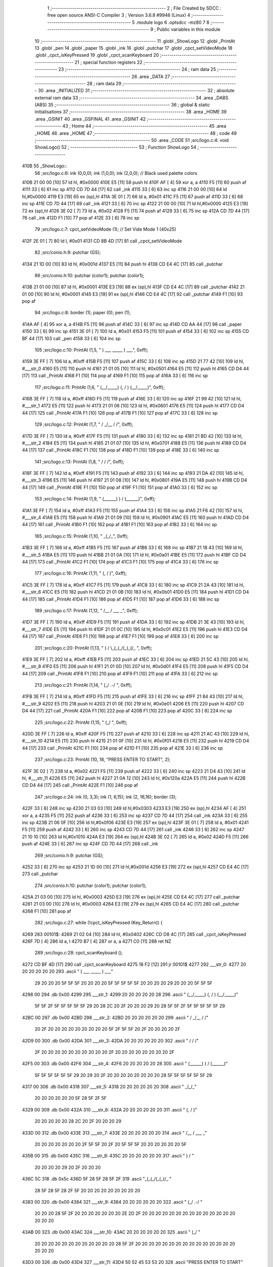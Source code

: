                               1 ;--------------------------------------------------------
                              2 ; File Created by SDCC : free open source ANSI-C Compiler
                              3 ; Version 3.6.8 #9946 (Linux)
                              4 ;--------------------------------------------------------
                              5 	.module logo
                              6 	.optsdcc -mz80
                              7 	
                              8 ;--------------------------------------------------------
                              9 ; Public variables in this module
                             10 ;--------------------------------------------------------
                             11 	.globl _ShowLogo
                             12 	.globl _PrintAt
                             13 	.globl _pen
                             14 	.globl _paper
                             15 	.globl _ink
                             16 	.globl _putchar
                             17 	.globl _cpct_setVideoMode
                             18 	.globl _cpct_isKeyPressed
                             19 	.globl _cpct_scanKeyboard
                             20 ;--------------------------------------------------------
                             21 ; special function registers
                             22 ;--------------------------------------------------------
                             23 ;--------------------------------------------------------
                             24 ; ram data
                             25 ;--------------------------------------------------------
                             26 	.area _DATA
                             27 ;--------------------------------------------------------
                             28 ; ram data
                             29 ;--------------------------------------------------------
                             30 	.area _INITIALIZED
                             31 ;--------------------------------------------------------
                             32 ; absolute external ram data
                             33 ;--------------------------------------------------------
                             34 	.area _DABS (ABS)
                             35 ;--------------------------------------------------------
                             36 ; global & static initialisations
                             37 ;--------------------------------------------------------
                             38 	.area _HOME
                             39 	.area _GSINIT
                             40 	.area _GSFINAL
                             41 	.area _GSINIT
                             42 ;--------------------------------------------------------
                             43 ; Home
                             44 ;--------------------------------------------------------
                             45 	.area _HOME
                             46 	.area _HOME
                             47 ;--------------------------------------------------------
                             48 ; code
                             49 ;--------------------------------------------------------
                             50 	.area _CODE
                             51 ;src/logo.c:4: void ShowLogo()
                             52 ;	---------------------------------
                             53 ; Function ShowLogo
                             54 ; ---------------------------------
   410B                      55 _ShowLogo::
                             56 ;src/logo.c:6: ink (0,0,0); ink (1,0,0); ink (2,0,0);    // Black used palette colors
   410B 21 00 00      [10]   57 	ld	hl, #0x0000
   410E E5            [11]   58 	push	hl
   410F AF            [ 4]   59 	xor	a, a
   4110 F5            [11]   60 	push	af
   4111 33            [ 6]   61 	inc	sp
   4112 CD 7D 44      [17]   62 	call	_ink
   4115 33            [ 6]   63 	inc	sp
   4116 21 00 00      [10]   64 	ld	hl,#0x0000
   4119 E3            [19]   65 	ex	(sp),hl
   411A 3E 01         [ 7]   66 	ld	a, #0x01
   411C F5            [11]   67 	push	af
   411D 33            [ 6]   68 	inc	sp
   411E CD 7D 44      [17]   69 	call	_ink
   4121 33            [ 6]   70 	inc	sp
   4122 21 00 00      [10]   71 	ld	hl,#0x0000
   4125 E3            [19]   72 	ex	(sp),hl
   4126 3E 02         [ 7]   73 	ld	a, #0x02
   4128 F5            [11]   74 	push	af
   4129 33            [ 6]   75 	inc	sp
   412A CD 7D 44      [17]   76 	call	_ink
   412D F1            [10]   77 	pop	af
   412E 33            [ 6]   78 	inc	sp
                             79 ;src/logo.c:7: cpct_setVideoMode (1);                    // Set Vide Mode 1 (40x25)
   412F 2E 01         [ 7]   80 	ld	l, #0x01
   4131 CD 8B 4D      [17]   81 	call	_cpct_setVideoMode
                             82 ;src/conio.h:9: putchar (GS);
   4134 21 1D 00      [10]   83 	ld	hl, #0x001d
   4137 E5            [11]   84 	push	hl
   4138 CD E4 4C      [17]   85 	call	_putchar
                             86 ;src/conio.h:10: putchar (color1); putchar (color1);
   413B 21 01 00      [10]   87 	ld	hl, #0x0001
   413E E3            [19]   88 	ex	(sp),hl
   413F CD E4 4C      [17]   89 	call	_putchar
   4142 21 01 00      [10]   90 	ld	hl, #0x0001
   4145 E3            [19]   91 	ex	(sp),hl
   4146 CD E4 4C      [17]   92 	call	_putchar
   4149 F1            [10]   93 	pop	af
                             94 ;src/logo.c:8: border (1); paper (0); pen (1);
   414A AF            [ 4]   95 	xor	a, a
   414B F5            [11]   96 	push	af
   414C 33            [ 6]   97 	inc	sp
   414D CD AA 44      [17]   98 	call	_paper
   4150 33            [ 6]   99 	inc	sp
   4151 3E 01         [ 7]  100 	ld	a, #0x01
   4153 F5            [11]  101 	push	af
   4154 33            [ 6]  102 	inc	sp
   4155 CD BF 44      [17]  103 	call	_pen
   4158 33            [ 6]  104 	inc	sp
                            105 ;src/logo.c:10: PrintAt (1,5, "      )   ___    _____    )   ___", 0xff);
   4159 3E FF         [ 7]  106 	ld	a, #0xff
   415B F5            [11]  107 	push	af
   415C 33            [ 6]  108 	inc	sp
   415D 21 77 42      [10]  109 	ld	hl, #___str_0
   4160 E5            [11]  110 	push	hl
   4161 21 01 05      [10]  111 	ld	hl, #0x0501
   4164 E5            [11]  112 	push	hl
   4165 CD D4 44      [17]  113 	call	_PrintAt
   4168 F1            [10]  114 	pop	af
   4169 F1            [10]  115 	pop	af
   416A 33            [ 6]  116 	inc	sp
                            117 ;src/logo.c:11: PrintAt (1,6, "     (__/_____) (, /   ) (__/_____)", 0xff);
   416B 3E FF         [ 7]  118 	ld	a, #0xff
   416D F5            [11]  119 	push	af
   416E 33            [ 6]  120 	inc	sp
   416F 21 99 42      [10]  121 	ld	hl, #___str_1
   4172 E5            [11]  122 	push	hl
   4173 21 01 06      [10]  123 	ld	hl, #0x0601
   4176 E5            [11]  124 	push	hl
   4177 CD D4 44      [17]  125 	call	_PrintAt
   417A F1            [10]  126 	pop	af
   417B F1            [10]  127 	pop	af
   417C 33            [ 6]  128 	inc	sp
                            129 ;src/logo.c:12: PrintAt (1,7, "       /         _/__ /    /", 0xff);
   417D 3E FF         [ 7]  130 	ld	a, #0xff
   417F F5            [11]  131 	push	af
   4180 33            [ 6]  132 	inc	sp
   4181 21 BD 42      [10]  133 	ld	hl, #___str_2
   4184 E5            [11]  134 	push	hl
   4185 21 01 07      [10]  135 	ld	hl, #0x0701
   4188 E5            [11]  136 	push	hl
   4189 CD D4 44      [17]  137 	call	_PrintAt
   418C F1            [10]  138 	pop	af
   418D F1            [10]  139 	pop	af
   418E 33            [ 6]  140 	inc	sp
                            141 ;src/logo.c:13: PrintAt (1,8, "      /          /        /", 0xff);
   418F 3E FF         [ 7]  142 	ld	a, #0xff
   4191 F5            [11]  143 	push	af
   4192 33            [ 6]  144 	inc	sp
   4193 21 DA 42      [10]  145 	ld	hl, #___str_3
   4196 E5            [11]  146 	push	hl
   4197 21 01 08      [10]  147 	ld	hl, #0x0801
   419A E5            [11]  148 	push	hl
   419B CD D4 44      [17]  149 	call	_PrintAt
   419E F1            [10]  150 	pop	af
   419F F1            [10]  151 	pop	af
   41A0 33            [ 6]  152 	inc	sp
                            153 ;src/logo.c:14: PrintAt (1,9, "     (______) ) /        (______)", 0xff);
   41A1 3E FF         [ 7]  154 	ld	a, #0xff
   41A3 F5            [11]  155 	push	af
   41A4 33            [ 6]  156 	inc	sp
   41A5 21 F6 42      [10]  157 	ld	hl, #___str_4
   41A8 E5            [11]  158 	push	hl
   41A9 21 01 09      [10]  159 	ld	hl, #0x0901
   41AC E5            [11]  160 	push	hl
   41AD CD D4 44      [17]  161 	call	_PrintAt
   41B0 F1            [10]  162 	pop	af
   41B1 F1            [10]  163 	pop	af
   41B2 33            [ 6]  164 	inc	sp
                            165 ;src/logo.c:15: PrintAt (1,10, "            _(_/_", 0xff);
   41B3 3E FF         [ 7]  166 	ld	a, #0xff
   41B5 F5            [11]  167 	push	af
   41B6 33            [ 6]  168 	inc	sp
   41B7 21 18 43      [10]  169 	ld	hl, #___str_5
   41BA E5            [11]  170 	push	hl
   41BB 21 01 0A      [10]  171 	ld	hl, #0x0a01
   41BE E5            [11]  172 	push	hl
   41BF CD D4 44      [17]  173 	call	_PrintAt
   41C2 F1            [10]  174 	pop	af
   41C3 F1            [10]  175 	pop	af
   41C4 33            [ 6]  176 	inc	sp
                            177 ;src/logo.c:16: PrintAt (1,11, "           (, /   )", 0xff);
   41C5 3E FF         [ 7]  178 	ld	a, #0xff
   41C7 F5            [11]  179 	push	af
   41C8 33            [ 6]  180 	inc	sp
   41C9 21 2A 43      [10]  181 	ld	hl, #___str_6
   41CC E5            [11]  182 	push	hl
   41CD 21 01 0B      [10]  183 	ld	hl, #0x0b01
   41D0 E5            [11]  184 	push	hl
   41D1 CD D4 44      [17]  185 	call	_PrintAt
   41D4 F1            [10]  186 	pop	af
   41D5 F1            [10]  187 	pop	af
   41D6 33            [ 6]  188 	inc	sp
                            189 ;src/logo.c:17: PrintAt (1,12, "             /__ / ___      _", 0xff);
   41D7 3E FF         [ 7]  190 	ld	a, #0xff
   41D9 F5            [11]  191 	push	af
   41DA 33            [ 6]  192 	inc	sp
   41DB 21 3E 43      [10]  193 	ld	hl, #___str_7
   41DE E5            [11]  194 	push	hl
   41DF 21 01 0C      [10]  195 	ld	hl, #0x0c01
   41E2 E5            [11]  196 	push	hl
   41E3 CD D4 44      [17]  197 	call	_PrintAt
   41E6 F1            [10]  198 	pop	af
   41E7 F1            [10]  199 	pop	af
   41E8 33            [ 6]  200 	inc	sp
                            201 ;src/logo.c:20: PrintAt (1,13, "          ) /   \\_(_(_/(_(_(/_         ", 0xff);
   41E9 3E FF         [ 7]  202 	ld	a, #0xff
   41EB F5            [11]  203 	push	af
   41EC 33            [ 6]  204 	inc	sp
   41ED 21 5C 43      [10]  205 	ld	hl, #___str_8
   41F0 E5            [11]  206 	push	hl
   41F1 21 01 0D      [10]  207 	ld	hl, #0x0d01
   41F4 E5            [11]  208 	push	hl
   41F5 CD D4 44      [17]  209 	call	_PrintAt
   41F8 F1            [10]  210 	pop	af
   41F9 F1            [10]  211 	pop	af
   41FA 33            [ 6]  212 	inc	sp
                            213 ;src/logo.c:21: PrintAt (1,14, "         (_/       .-/                 ", 0xff);
   41FB 3E FF         [ 7]  214 	ld	a, #0xff
   41FD F5            [11]  215 	push	af
   41FE 33            [ 6]  216 	inc	sp
   41FF 21 84 43      [10]  217 	ld	hl, #___str_9
   4202 E5            [11]  218 	push	hl
   4203 21 01 0E      [10]  219 	ld	hl, #0x0e01
   4206 E5            [11]  220 	push	hl
   4207 CD D4 44      [17]  221 	call	_PrintAt
   420A F1            [10]  222 	pop	af
   420B F1            [10]  223 	pop	af
   420C 33            [ 6]  224 	inc	sp
                            225 ;src/logo.c:22: PrintAt (1,15, "                  (_/                  ", 0xff);
   420D 3E FF         [ 7]  226 	ld	a, #0xff
   420F F5            [11]  227 	push	af
   4210 33            [ 6]  228 	inc	sp
   4211 21 AC 43      [10]  229 	ld	hl, #___str_10
   4214 E5            [11]  230 	push	hl
   4215 21 01 0F      [10]  231 	ld	hl, #0x0f01
   4218 E5            [11]  232 	push	hl
   4219 CD D4 44      [17]  233 	call	_PrintAt
   421C F1            [10]  234 	pop	af
   421D F1            [10]  235 	pop	af
   421E 33            [ 6]  236 	inc	sp
                            237 ;src/logo.c:23: PrintAt (10, 18, "PRESS ENTER TO START", 2);
   421F 3E 02         [ 7]  238 	ld	a, #0x02
   4221 F5            [11]  239 	push	af
   4222 33            [ 6]  240 	inc	sp
   4223 21 D4 43      [10]  241 	ld	hl, #___str_11
   4226 E5            [11]  242 	push	hl
   4227 21 0A 12      [10]  243 	ld	hl, #0x120a
   422A E5            [11]  244 	push	hl
   422B CD D4 44      [17]  245 	call	_PrintAt
   422E F1            [10]  246 	pop	af
                            247 ;src/logo.c:24: ink (0, 3,3); ink (1, 6,15); ink (2, 16,16); border (3);
   422F 33            [ 6]  248 	inc	sp
   4230 21 03 03      [10]  249 	ld	hl,#0x0303
   4233 E3            [19]  250 	ex	(sp),hl
   4234 AF            [ 4]  251 	xor	a, a
   4235 F5            [11]  252 	push	af
   4236 33            [ 6]  253 	inc	sp
   4237 CD 7D 44      [17]  254 	call	_ink
   423A 33            [ 6]  255 	inc	sp
   423B 21 06 0F      [10]  256 	ld	hl,#0x0f06
   423E E3            [19]  257 	ex	(sp),hl
   423F 3E 01         [ 7]  258 	ld	a, #0x01
   4241 F5            [11]  259 	push	af
   4242 33            [ 6]  260 	inc	sp
   4243 CD 7D 44      [17]  261 	call	_ink
   4246 33            [ 6]  262 	inc	sp
   4247 21 10 10      [10]  263 	ld	hl,#0x1010
   424A E3            [19]  264 	ex	(sp),hl
   424B 3E 02         [ 7]  265 	ld	a, #0x02
   424D F5            [11]  266 	push	af
   424E 33            [ 6]  267 	inc	sp
   424F CD 7D 44      [17]  268 	call	_ink
                            269 ;src/conio.h:9: putchar (GS);
   4252 33            [ 6]  270 	inc	sp
   4253 21 1D 00      [10]  271 	ld	hl,#0x001d
   4256 E3            [19]  272 	ex	(sp),hl
   4257 CD E4 4C      [17]  273 	call	_putchar
                            274 ;src/conio.h:10: putchar (color1); putchar (color1);
   425A 21 03 00      [10]  275 	ld	hl, #0x0003
   425D E3            [19]  276 	ex	(sp),hl
   425E CD E4 4C      [17]  277 	call	_putchar
   4261 21 03 00      [10]  278 	ld	hl, #0x0003
   4264 E3            [19]  279 	ex	(sp),hl
   4265 CD E4 4C      [17]  280 	call	_putchar
   4268 F1            [10]  281 	pop	af
                            282 ;src/logo.c:27: while (!cpct_isKeyPressed (Key_Return)) {
   4269                     283 00101$:
   4269 21 02 04      [10]  284 	ld	hl, #0x0402
   426C CD D8 4C      [17]  285 	call	_cpct_isKeyPressed
   426F 7D            [ 4]  286 	ld	a, l
   4270 B7            [ 4]  287 	or	a, a
   4271 C0            [11]  288 	ret	NZ
                            289 ;src/logo.c:28: cpct_scanKeyboard ();
   4272 CD BF 4D      [17]  290 	call	_cpct_scanKeyboard
   4275 18 F2         [12]  291 	jr	00101$
   4277                     292 ___str_0:
   4277 20 20 20 20 20 20   293 	.ascii "      )   ___    _____    )   ___"
        29 20 20 20 5F 5F
        5F 20 20 20 20 5F
        5F 5F 5F 5F 20 20
        20 20 29 20 20 20
        5F 5F 5F
   4298 00                  294 	.db 0x00
   4299                     295 ___str_1:
   4299 20 20 20 20 20 28   296 	.ascii "     (__/_____) (, /   ) (__/_____)"
        5F 5F 2F 5F 5F 5F
        5F 5F 29 20 28 2C
        20 2F 20 20 20 29
        20 28 5F 5F 2F 5F
        5F 5F 5F 5F 29
   42BC 00                  297 	.db 0x00
   42BD                     298 ___str_2:
   42BD 20 20 20 20 20 20   299 	.ascii "       /         _/__ /    /"
        20 2F 20 20 20 20
        20 20 20 20 20 5F
        2F 5F 5F 20 2F 20
        20 20 20 2F
   42D9 00                  300 	.db 0x00
   42DA                     301 ___str_3:
   42DA 20 20 20 20 20 20   302 	.ascii "      /          /        /"
        2F 20 20 20 20 20
        20 20 20 20 20 2F
        20 20 20 20 20 20
        20 20 2F
   42F5 00                  303 	.db 0x00
   42F6                     304 ___str_4:
   42F6 20 20 20 20 20 28   305 	.ascii "     (______) ) /        (______)"
        5F 5F 5F 5F 5F 5F
        29 20 29 20 2F 20
        20 20 20 20 20 20
        20 28 5F 5F 5F 5F
        5F 5F 29
   4317 00                  306 	.db 0x00
   4318                     307 ___str_5:
   4318 20 20 20 20 20 20   308 	.ascii "            _(_/_"
        20 20 20 20 20 20
        5F 28 5F 2F 5F
   4329 00                  309 	.db 0x00
   432A                     310 ___str_6:
   432A 20 20 20 20 20 20   311 	.ascii "           (, /   )"
        20 20 20 20 20 28
        2C 20 2F 20 20 20
        29
   433D 00                  312 	.db 0x00
   433E                     313 ___str_7:
   433E 20 20 20 20 20 20   314 	.ascii "             /__ / ___      _"
        20 20 20 20 20 20
        20 2F 5F 5F 20 2F
        20 5F 5F 5F 20 20
        20 20 20 20 5F
   435B 00                  315 	.db 0x00
   435C                     316 ___str_8:
   435C 20 20 20 20 20 20   317 	.ascii "          ) /   "
        20 20 20 20 29 20
        2F 20 20 20
   436C 5C                  318 	.db 0x5c
   436D 5F 28 5F 28 5F 2F   319 	.ascii "_(_(_/(_(_(/_         "
        28 5F 28 5F 28 2F
        5F 20 20 20 20 20
        20 20 20 20
   4383 00                  320 	.db 0x00
   4384                     321 ___str_9:
   4384 20 20 20 20 20 20   322 	.ascii "         (_/       .-/                 "
        20 20 20 28 5F 2F
        20 20 20 20 20 20
        20 2E 2D 2F 20 20
        20 20 20 20 20 20
        20 20 20 20 20 20
        20 20 20
   43AB 00                  323 	.db 0x00
   43AC                     324 ___str_10:
   43AC 20 20 20 20 20 20   325 	.ascii "                  (_/                  "
        20 20 20 20 20 20
        20 20 20 20 20 20
        28 5F 2F 20 20 20
        20 20 20 20 20 20
        20 20 20 20 20 20
        20 20 20
   43D3 00                  326 	.db 0x00
   43D4                     327 ___str_11:
   43D4 50 52 45 53 53 20   328 	.ascii "PRESS ENTER TO START"
        45 4E 54 45 52 20
        54 4F 20 53 54 41
        52 54
   43E8 00                  329 	.db 0x00
                            330 	.area _CODE
                            331 	.area _INITIALIZER
                            332 	.area _CABS (ABS)
